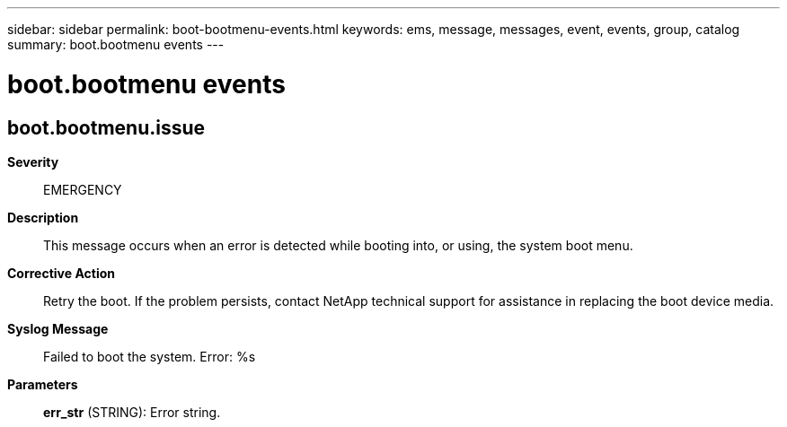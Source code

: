 ---
sidebar: sidebar
permalink: boot-bootmenu-events.html
keywords: ems, message, messages, event, events, group, catalog
summary: boot.bootmenu events
---

= boot.bootmenu events
:toclevels: 1
:hardbreaks:
:nofooter:
:icons: font
:linkattrs:
:imagesdir: ./media/

== boot.bootmenu.issue
*Severity*::
EMERGENCY
*Description*::
This message occurs when an error is detected while booting into, or using, the system boot menu.
*Corrective Action*::
Retry the boot. If the problem persists, contact NetApp technical support for assistance in replacing the boot device media.
*Syslog Message*::
Failed to boot the system. Error: %s
*Parameters*::
*err_str* (STRING): Error string.
